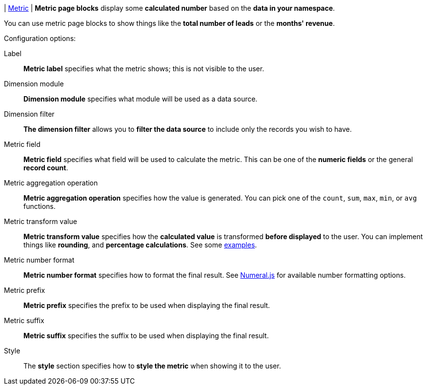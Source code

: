 | [#page-block-metric]#<<page-block-metric,Metric>>#
| *Metric page blocks* display some *calculated number* based on the *data in your namespace*.

You can use metric page blocks to show things like the *total number of leads* or the *months' revenue*.

.Configuration options:
Label::
    *Metric label* specifies what the metric shows; this is not visible to the user.

Dimension module::
    *Dimension module* specifies what module will be used as a data source.

Dimension filter::
    *The dimension filter* allows you to *filter the data source* to include only the records you wish to have.

Metric field::
    *Metric field* specifies what field will be used to calculate the metric.
    This can be one of the *numeric fields* or the general *record count*.

Metric aggregation operation::
    *Metric aggregation operation* specifies how the value is generated.
    You can pick one of the `count`, `sum`, `max`, `min`, or `avg` functions.

Metric transform value::
    *Metric transform value* specifies how the *calculated value* is transformed *before displayed* to the user.
    You can implement things like *rounding*, and *percentage calculations*.
    See some xref:ROOT:integrator-guide/samples/page-blocks/metrics.adoc[examples].

Metric number format::
    *Metric number format* specifies how to format the final result.
    See https://numeraljs.com/#format[Numeral.js] for available number formatting options.

Metric prefix::
    *Metric prefix* specifies the prefix to be used when displaying the final result.

Metric suffix::
    *Metric suffix* specifies the suffix to be used when displaying the final result.

Style::
    The *style* section specifies how to *style the metric* when showing it to the user.
